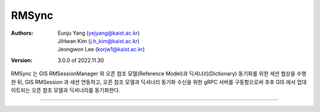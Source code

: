 .. _rmSync:

RMSync
======================================

:Authors:
    | Eunju Yang (yejyang@kaist.ac.kr)
    | JiHwan Kim (j.h_kim@kaist.ac.kr)
    | Jeongwon Lee (korjw1@kaist.ac.kr)
:Version: 3.0.0 of 2022.11.30

RMSync 는 GIS RMSessionManager 와 오픈 참조 모델(Reference Model)과 딕셔너리(Dictionary) 동기화를 위한 세션 협상을 수행한 뒤,
GIS RMSession 과 세션 연동하고, 오픈 참조 모델과 딕셔너리 동기화 수신을 위한 gRPC 서버를 구동함으로써 추후 GIS 에서 업데이트되는 오픈 참조 모델과 딕셔너리를 동기화한다.

.. image:: _static/rmsync.png
    :scale: 30
    :alt: Datahub RMSync
    :align: center

===============================================

.. js:autoclass:: RMSync
   :members:
   :private-members:
